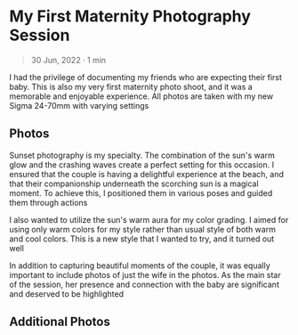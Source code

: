 #+OPTIONS: toc:nil

* My First Maternity Photography Session
#+BEGIN_QUOTE
30 Jun, 2022 · 1 min
#+END_QUOTE

I had the privilege of documenting my friends who are
expecting their first baby. This is also my very first maternity photo shoot, and
it was a memorable and enjoyable experience. All photos are taken with my new
Sigma 24-70mm with varying settings

** Photos
Sunset photography is my specialty. The combination of the sun's warm glow and
the crashing waves create a perfect setting for this occasion. I ensured that
the couple is having a delightful experience at the beach, and that their
companionship underneath the scorching sun is a magical moment. To
achieve this, I positioned them in various poses and guided them through actions

#+HTML: <img src="https://res.cloudinary.com/buraiyen/image/upload/c_scale,w_1200/v1620240510/BEN_Website/blog/Maternity/BEN_maternity1.webp" alt="Couple standing together and smiling at the camera" />

#+HTML: <img src="https://res.cloudinary.com/buraiyen/image/upload/c_scale,w_1200/v1620240510/BEN_Website/blog/Maternity/BEN_maternity2.webp" alt="Holding hands while walking through the beach" />

I also wanted to utilize the sun's warm aura for my color grading. I
aimed for using only warm colors for my style rather than usual style of both
warm and cool colors. This is a new style that I wanted to try, and it turned
out well

#+HTML: <img src="https://res.cloudinary.com/buraiyen/image/upload/c_scale,w_1200/v1620240510/BEN_Website/blog/Maternity/BEN_maternity6.webp" alt="Couple sitting at the beach. Husband looks off into the distance while the wife looks at the camera" />

In addition to capturing beautiful moments of the couple, it was equally
important to include photos of just the wife in the photos. As the main star of
the session, her presence and connection with the baby are significant and
deserved to be highlighted

#+HTML: <img src="https://res.cloudinary.com/buraiyen/image/upload/c_scale,w_1200/v1620240510/BEN_Website/blog/Maternity/BEN_maternity8.webp" alt="Wife looks off into the beach" />

#+HTML: <img src="https://res.cloudinary.com/buraiyen/image/upload/c_scale,w_1200/v1620240510/BEN_Website/blog/Maternity/BEN_maternity9.webp" alt="Wife looks at the sunset while holding her stomach" />

#+HTML: <img src="https://res.cloudinary.com/buraiyen/image/upload/c_scale,w_1200/v1620240510/BEN_Website/blog/Maternity/BEN_maternity10.webp" alt="Wife sitting while holding her stomach" />

** Additional Photos
#+HTML: <img src="https://res.cloudinary.com/buraiyen/image/upload/c_scale,w_1200/v1620240510/BEN_Website/blog/Maternity/BEN_maternity3.webp" alt="Couple holding each other" />

#+HTML: <img src="https://res.cloudinary.com/buraiyen/image/upload/c_scale,w_1200/v1620240510/BEN_Website/blog/Maternity/BEN_maternity4.webp" alt="Couple walking alongsiide the beach" />

#+HTML: <img src="https://res.cloudinary.com/buraiyen/image/upload/c_scale,w_1200/v1620240510/BEN_Website/blog/Maternity/BEN_maternity5.webp" alt="Couple holding and kissing each other" />

#+HTML: <img src="https://res.cloudinary.com/buraiyen/image/upload/c_scale,w_1200/v1620240510/BEN_Website/blog/Maternity/BEN_maternity7.webp" alt="Couple sitting at the beach and holding each other" />
